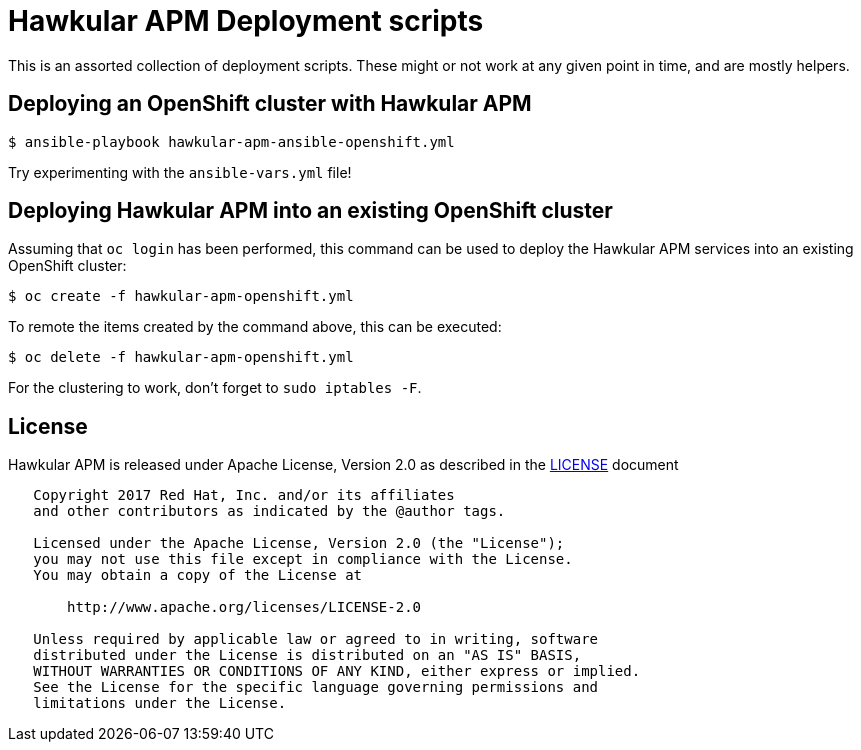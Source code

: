 = Hawkular APM Deployment scripts

This is an assorted collection of deployment scripts. These might or not work at any given point in time,
and are mostly helpers.

== Deploying an OpenShift cluster with Hawkular APM

[source,bash]
----
$ ansible-playbook hawkular-apm-ansible-openshift.yml
----

Try experimenting with the `ansible-vars.yml` file!

== Deploying Hawkular APM into an existing OpenShift cluster

Assuming that `oc login` has been performed, this command can be used to deploy the Hawkular APM services
into an existing OpenShift cluster:
[source,bash]
----
$ oc create -f hawkular-apm-openshift.yml
----

To remote the items created by the command above, this can be executed:
[source,bash]
----
$ oc delete -f hawkular-apm-openshift.yml
----

For the clustering to work, don't forget to `sudo iptables -F`.

== License

Hawkular APM is released under Apache License, Version 2.0 as described in the link:LICENSE[LICENSE] document

----
   Copyright 2017 Red Hat, Inc. and/or its affiliates
   and other contributors as indicated by the @author tags.

   Licensed under the Apache License, Version 2.0 (the "License");
   you may not use this file except in compliance with the License.
   You may obtain a copy of the License at

       http://www.apache.org/licenses/LICENSE-2.0

   Unless required by applicable law or agreed to in writing, software
   distributed under the License is distributed on an "AS IS" BASIS,
   WITHOUT WARRANTIES OR CONDITIONS OF ANY KIND, either express or implied.
   See the License for the specific language governing permissions and
   limitations under the License.
----
